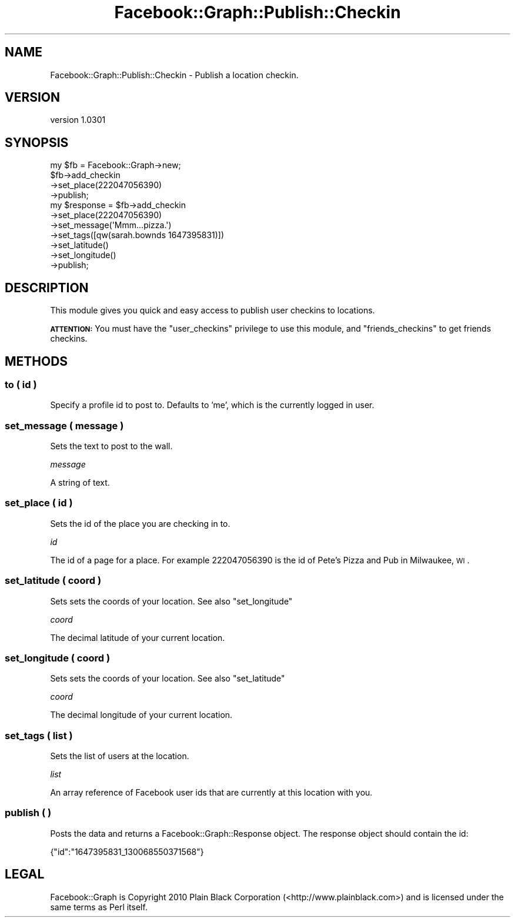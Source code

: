 .\" Automatically generated by Pod::Man 2.23 (Pod::Simple 3.14)
.\"
.\" Standard preamble:
.\" ========================================================================
.de Sp \" Vertical space (when we can't use .PP)
.if t .sp .5v
.if n .sp
..
.de Vb \" Begin verbatim text
.ft CW
.nf
.ne \\$1
..
.de Ve \" End verbatim text
.ft R
.fi
..
.\" Set up some character translations and predefined strings.  \*(-- will
.\" give an unbreakable dash, \*(PI will give pi, \*(L" will give a left
.\" double quote, and \*(R" will give a right double quote.  \*(C+ will
.\" give a nicer C++.  Capital omega is used to do unbreakable dashes and
.\" therefore won't be available.  \*(C` and \*(C' expand to `' in nroff,
.\" nothing in troff, for use with C<>.
.tr \(*W-
.ds C+ C\v'-.1v'\h'-1p'\s-2+\h'-1p'+\s0\v'.1v'\h'-1p'
.ie n \{\
.    ds -- \(*W-
.    ds PI pi
.    if (\n(.H=4u)&(1m=24u) .ds -- \(*W\h'-12u'\(*W\h'-12u'-\" diablo 10 pitch
.    if (\n(.H=4u)&(1m=20u) .ds -- \(*W\h'-12u'\(*W\h'-8u'-\"  diablo 12 pitch
.    ds L" ""
.    ds R" ""
.    ds C` ""
.    ds C' ""
'br\}
.el\{\
.    ds -- \|\(em\|
.    ds PI \(*p
.    ds L" ``
.    ds R" ''
'br\}
.\"
.\" Escape single quotes in literal strings from groff's Unicode transform.
.ie \n(.g .ds Aq \(aq
.el       .ds Aq '
.\"
.\" If the F register is turned on, we'll generate index entries on stderr for
.\" titles (.TH), headers (.SH), subsections (.SS), items (.Ip), and index
.\" entries marked with X<> in POD.  Of course, you'll have to process the
.\" output yourself in some meaningful fashion.
.ie \nF \{\
.    de IX
.    tm Index:\\$1\t\\n%\t"\\$2"
..
.    nr % 0
.    rr F
.\}
.el \{\
.    de IX
..
.\}
.\"
.\" Accent mark definitions (@(#)ms.acc 1.5 88/02/08 SMI; from UCB 4.2).
.\" Fear.  Run.  Save yourself.  No user-serviceable parts.
.    \" fudge factors for nroff and troff
.if n \{\
.    ds #H 0
.    ds #V .8m
.    ds #F .3m
.    ds #[ \f1
.    ds #] \fP
.\}
.if t \{\
.    ds #H ((1u-(\\\\n(.fu%2u))*.13m)
.    ds #V .6m
.    ds #F 0
.    ds #[ \&
.    ds #] \&
.\}
.    \" simple accents for nroff and troff
.if n \{\
.    ds ' \&
.    ds ` \&
.    ds ^ \&
.    ds , \&
.    ds ~ ~
.    ds /
.\}
.if t \{\
.    ds ' \\k:\h'-(\\n(.wu*8/10-\*(#H)'\'\h"|\\n:u"
.    ds ` \\k:\h'-(\\n(.wu*8/10-\*(#H)'\`\h'|\\n:u'
.    ds ^ \\k:\h'-(\\n(.wu*10/11-\*(#H)'^\h'|\\n:u'
.    ds , \\k:\h'-(\\n(.wu*8/10)',\h'|\\n:u'
.    ds ~ \\k:\h'-(\\n(.wu-\*(#H-.1m)'~\h'|\\n:u'
.    ds / \\k:\h'-(\\n(.wu*8/10-\*(#H)'\z\(sl\h'|\\n:u'
.\}
.    \" troff and (daisy-wheel) nroff accents
.ds : \\k:\h'-(\\n(.wu*8/10-\*(#H+.1m+\*(#F)'\v'-\*(#V'\z.\h'.2m+\*(#F'.\h'|\\n:u'\v'\*(#V'
.ds 8 \h'\*(#H'\(*b\h'-\*(#H'
.ds o \\k:\h'-(\\n(.wu+\w'\(de'u-\*(#H)/2u'\v'-.3n'\*(#[\z\(de\v'.3n'\h'|\\n:u'\*(#]
.ds d- \h'\*(#H'\(pd\h'-\w'~'u'\v'-.25m'\f2\(hy\fP\v'.25m'\h'-\*(#H'
.ds D- D\\k:\h'-\w'D'u'\v'-.11m'\z\(hy\v'.11m'\h'|\\n:u'
.ds th \*(#[\v'.3m'\s+1I\s-1\v'-.3m'\h'-(\w'I'u*2/3)'\s-1o\s+1\*(#]
.ds Th \*(#[\s+2I\s-2\h'-\w'I'u*3/5'\v'-.3m'o\v'.3m'\*(#]
.ds ae a\h'-(\w'a'u*4/10)'e
.ds Ae A\h'-(\w'A'u*4/10)'E
.    \" corrections for vroff
.if v .ds ~ \\k:\h'-(\\n(.wu*9/10-\*(#H)'\s-2\u~\d\s+2\h'|\\n:u'
.if v .ds ^ \\k:\h'-(\\n(.wu*10/11-\*(#H)'\v'-.4m'^\v'.4m'\h'|\\n:u'
.    \" for low resolution devices (crt and lpr)
.if \n(.H>23 .if \n(.V>19 \
\{\
.    ds : e
.    ds 8 ss
.    ds o a
.    ds d- d\h'-1'\(ga
.    ds D- D\h'-1'\(hy
.    ds th \o'bp'
.    ds Th \o'LP'
.    ds ae ae
.    ds Ae AE
.\}
.rm #[ #] #H #V #F C
.\" ========================================================================
.\"
.IX Title "Facebook::Graph::Publish::Checkin 3"
.TH Facebook::Graph::Publish::Checkin 3 "2011-10-19" "perl v5.12.4" "User Contributed Perl Documentation"
.\" For nroff, turn off justification.  Always turn off hyphenation; it makes
.\" way too many mistakes in technical documents.
.if n .ad l
.nh
.SH "NAME"
Facebook::Graph::Publish::Checkin \- Publish a location checkin.
.SH "VERSION"
.IX Header "VERSION"
version 1.0301
.SH "SYNOPSIS"
.IX Header "SYNOPSIS"
.Vb 1
\& my $fb = Facebook::Graph\->new;
\&
\& $fb\->add_checkin
\&    \->set_place(222047056390)
\&    \->publish;
\&
\& my $response = $fb\->add_checkin
\&    \->set_place(222047056390)
\&    \->set_message(\*(AqMmm...pizza.\*(Aq)
\&    \->set_tags([qw(sarah.bownds 1647395831)])
\&    \->set_latitude()
\&    \->set_longitude()
\&    \->publish;
.Ve
.SH "DESCRIPTION"
.IX Header "DESCRIPTION"
This module gives you quick and easy access to publish user checkins to locations.
.PP
\&\fB\s-1ATTENTION:\s0\fR You must have the \f(CW\*(C`user_checkins\*(C'\fR privilege to use this module, and \f(CW\*(C`friends_checkins\*(C'\fR to get friends checkins.
.SH "METHODS"
.IX Header "METHODS"
.SS "to ( id )"
.IX Subsection "to ( id )"
Specify a profile id to post to. Defaults to 'me', which is the currently logged in user.
.SS "set_message ( message )"
.IX Subsection "set_message ( message )"
Sets the text to post to the wall.
.PP
\fImessage\fR
.IX Subsection "message"
.PP
A string of text.
.SS "set_place ( id )"
.IX Subsection "set_place ( id )"
Sets the id of the place you are checking in to.
.PP
\fIid\fR
.IX Subsection "id"
.PP
The id of a page for a place. For example \f(CW222047056390\fR is the id of Pete's Pizza and Pub in Milwaukee, \s-1WI\s0.
.SS "set_latitude ( coord )"
.IX Subsection "set_latitude ( coord )"
Sets sets the coords of your location. See also \f(CW\*(C`set_longitude\*(C'\fR
.PP
\fIcoord\fR
.IX Subsection "coord"
.PP
The decimal latitude of your current location.
.SS "set_longitude ( coord )"
.IX Subsection "set_longitude ( coord )"
Sets sets the coords of your location. See also \f(CW\*(C`set_latitude\*(C'\fR
.PP
\fIcoord\fR
.IX Subsection "coord"
.PP
The decimal longitude of your current location.
.SS "set_tags ( list )"
.IX Subsection "set_tags ( list )"
Sets the list of users at the location.
.PP
\fIlist\fR
.IX Subsection "list"
.PP
An array reference of Facebook user ids that are currently at this location with you.
.SS "publish ( )"
.IX Subsection "publish ( )"
Posts the data and returns a Facebook::Graph::Response object. The response object should contain the id:
.PP
.Vb 1
\& {"id":"1647395831_130068550371568"}
.Ve
.SH "LEGAL"
.IX Header "LEGAL"
Facebook::Graph is Copyright 2010 Plain Black Corporation (<http://www.plainblack.com>) and is licensed under the same terms as Perl itself.
